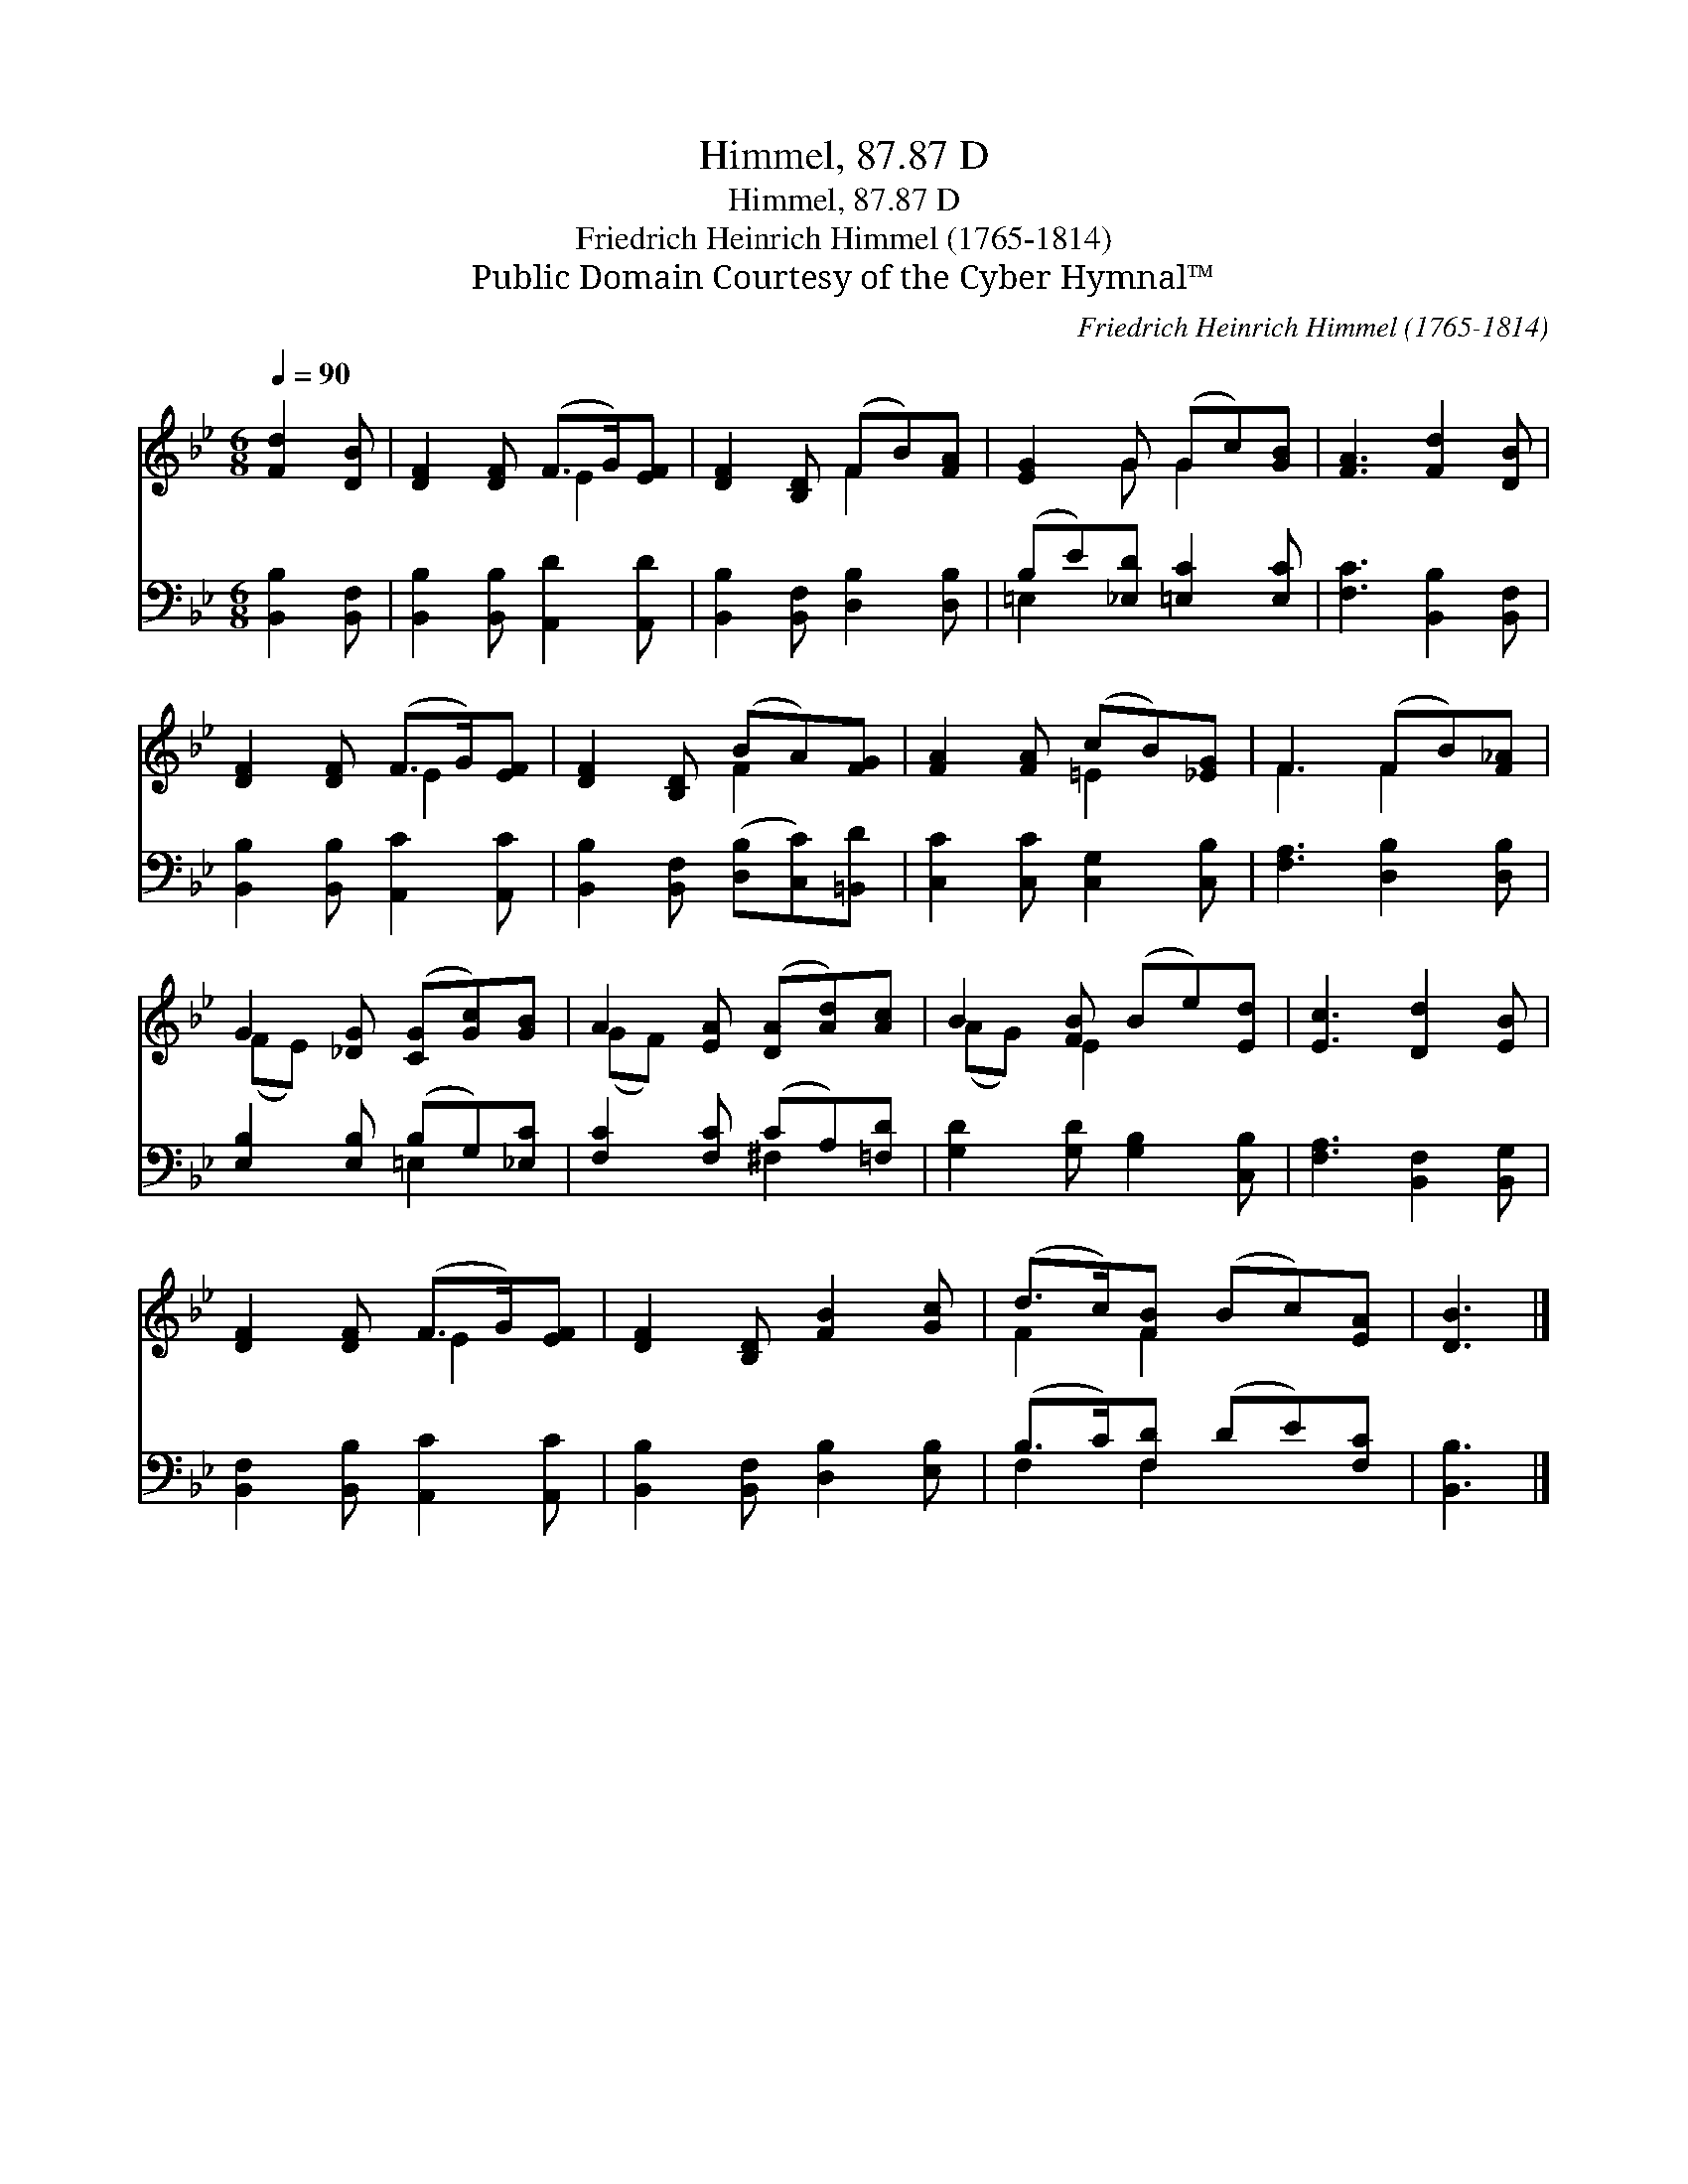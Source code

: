 X:1
T:Himmel, 87.87 D
T:Himmel, 87.87 D
T:Friedrich Heinrich Himmel (1765-1814)
T:Public Domain Courtesy of the Cyber Hymnal™
C:Friedrich Heinrich Himmel (1765-1814)
Z:Public Domain
Z:Courtesy of the Cyber Hymnal™
%%score ( 1 2 ) ( 3 4 )
L:1/8
Q:1/4=90
M:6/8
K:Bb
V:1 treble 
V:2 treble 
V:3 bass 
V:4 bass 
V:1
 [Fd]2 [DB] | [DF]2 [DF] (F>G)[EF] | [DF]2 [B,D] (FB)[FA] | [EG]2 G (Gc)[GB] | [FA]3 [Fd]2 [DB] | %5
 [DF]2 [DF] (F>G)[EF] | [DF]2 [B,D] (BA)[FG] | [FA]2 [FA] (cB)[_EG] | F3 (FB)[F_A] | %9
 G2 [_DG] ([CG][Gc])[GB] | A2 [EA] ([DA][Ad])[Ac] | B2 [FB] (Be)[Ed] | [Ec]3 [Dd]2 [EB] | %13
 [DF]2 [DF] (F>G)[EF] | [DF]2 [B,D] [FB]2 [Gc] | (d>c)[FB] (Bc)[EA] | [DB]3 |] %17
V:2
 x3 | x3 E2 x | x3 F2 x | x2 G G2 x | x6 | x3 E2 x | x3 F2 x | x3 =E2 x | F3 F2 x | (FE) x4 | %10
 (GF) x4 | (AG) E2 x2 | x6 | x3 E2 x | x6 | F2 F2 x2 | x3 |] %17
V:3
 [B,,B,]2 [B,,F,] | [B,,B,]2 [B,,B,] [A,,D]2 [A,,D] | [B,,B,]2 [B,,F,] [D,B,]2 [D,B,] | %3
 (B,E)[_E,D] [=E,C]2 [E,C] | [F,C]3 [B,,B,]2 [B,,F,] | [B,,B,]2 [B,,B,] [A,,C]2 [A,,C] | %6
 [B,,B,]2 [B,,F,] ([D,B,][C,C])[=B,,D] | [C,C]2 [C,C] [C,G,]2 [C,B,] | [F,A,]3 [D,B,]2 [D,B,] | %9
 [E,B,]2 [E,B,] (B,G,)[_E,C] | [F,C]2 [F,C] (CA,)[=F,D] | [G,D]2 [G,D] [G,B,]2 [C,B,] | %12
 [F,A,]3 [B,,F,]2 [B,,G,] | [B,,F,]2 [B,,B,] [A,,C]2 [A,,C] | [B,,B,]2 [B,,F,] [D,B,]2 [E,B,] | %15
 (B,>C)[F,D] (DE)[F,C] | [B,,B,]3 |] %17
V:4
 x3 | x6 | x6 | =E,2 x4 | x6 | x6 | x6 | x6 | x6 | x3 =E,2 x | x3 ^F,2 x | x6 | x6 | x6 | x6 | %15
 F,2 F,2 x2 | x3 |] %17

